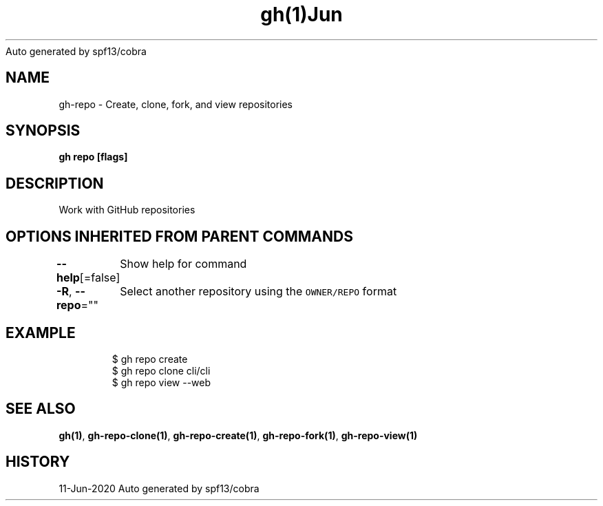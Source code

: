 .nh
.TH gh(1)Jun 2020
Auto generated by spf13/cobra

.SH NAME
.PP
gh\-repo \- Create, clone, fork, and view repositories


.SH SYNOPSIS
.PP
\fBgh repo  [flags]\fP


.SH DESCRIPTION
.PP
Work with GitHub repositories


.SH OPTIONS INHERITED FROM PARENT COMMANDS
.PP
\fB\-\-help\fP[=false]
	Show help for command

.PP
\fB\-R\fP, \fB\-\-repo\fP=""
	Select another repository using the \fB\fCOWNER/REPO\fR format


.SH EXAMPLE
.PP
.RS

.nf
$ gh repo create
$ gh repo clone cli/cli
$ gh repo view \-\-web


.fi
.RE


.SH SEE ALSO
.PP
\fBgh(1)\fP, \fBgh\-repo\-clone(1)\fP, \fBgh\-repo\-create(1)\fP, \fBgh\-repo\-fork(1)\fP, \fBgh\-repo\-view(1)\fP


.SH HISTORY
.PP
11\-Jun\-2020 Auto generated by spf13/cobra
